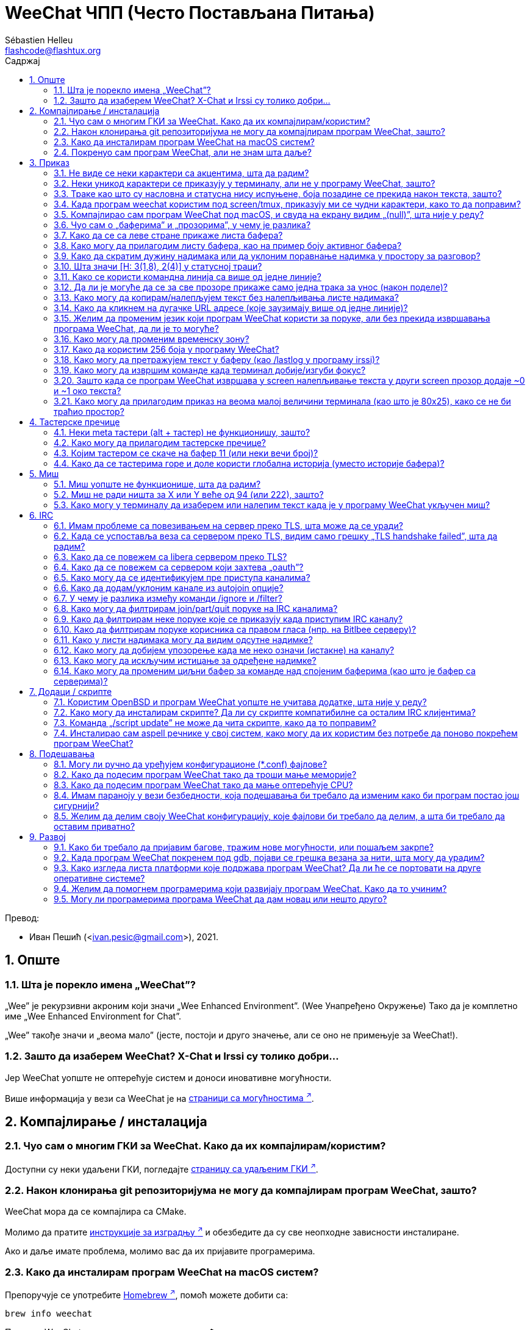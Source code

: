= WeeChat ЧПП (Често Постављана Питања)
:author: Sébastien Helleu
:email: flashcode@flashtux.org
:lang: sr
:toc: left
:toclevels: 2
:toc-title: Садржај
:sectnums:
:sectnumlevels: 2
:docinfo1:

Превод:

* Иван Пешић (<ivan.pesic@gmail.com>), 2021.


toc::[]


[[general]]
== Опште

[[weechat_name]]
=== Шта је порекло имена „WeeChat”?

„Wee” је рекурзивни акроним који значи „Wee Enhanced Environment”. (Wee Унапређено Окружење) Тако да је комплетно име „Wee Enhanced Environment for Chat”.

„Wee” такође значи и „веома мало” (јесте, постоји и друго значење, али се оно не примењује за WeeChat!).

[[why_choose_weechat]]
=== Зашто да изаберем WeeChat? X-Chat и Irssi су толико добри...

Јер WeeChat уопште не оптерећује систем и доноси иновативне могућности.

Више информација у вези са WeeChat је на
https://weechat.org/about/features/[страници са могућностима ^↗^,window=_blank].

[[compilation_install]]
== Компајлирање / инсталација

[[gui]]
=== Чуо сам о многим ГКИ за WeeChat. Како да их компајлирам/користим?

Доступни су неки удаљени ГКИ, погледајте
https://weechat.org/about/interfaces/[страницу са удаљеним ГКИ ^↗^,window=_blank].

[[compile_git]]
=== Након клонирања git репозиторијума не могу да компајлирам програм WeeChat, зашто?

WeeChat мора да се компајлира са CMake.

Молимо да пратите link:weechat_user.en.html#source_package[инструкције за изградњу ^↗^,window=_blank]
и обезбедите да су све неопходне зависности инсталиране.

Ако и даље имате проблема, молимо вас да их пријавите програмерима.

[[compile_macos]]
=== Како да инсталирам програм WeeChat на macOS систем?

Препоручује се употребите https://brew.sh/[Homebrew ^↗^,window=_blank], помоћ можете добити са:

----
brew info weechat
----

Програм WeeChat можете да инсталирате следећом командом:

----
brew install weechat
----

[[lost]]
=== Покренуо сам програм WeeChat, али не знам шта даље?

За помоћ можете да откуцате `/help`. За помоћ у вези команде, откуцајте `/help команда`. link:weechat_user.sr.html#key_bindings[Тастери ^↗^,window=_blank] и link:weechat_user.sr.html#commands_and_options[команде ^↗^,window=_blank] су наведени у документацији.

Препоручује се да нови корисници прочитају link:weechat_quickstart.sr.html[Водич за брзи почетак ^↗^,window=_blank].

[[display]]
== Приказ

[[charset]]
=== Не виде се неки карактери са акцентима, шта да радим?

Ово је уобичајени проблем који има разне узроке, молимо вас да пажљиво прочитате и пробате *СВА* решења наведена ниже:

* Проверите да је weechat повезан са libncursesw (упозорење: потребно на многим дистрибуцијама, али не на свим): `ldd /путања/до/weechat`.
* Провери да је „charset” додатак учитан командом `/plugin` (ако није, онда вам је највероватније потребан „weechat-plugins” пакет).
* Проверите излаз команде `/charset` (над core бафером). Требало би да видите _ISO-XXXXXX_ или _UTF-8_ за скуп карактера терминала. Ако видите _ANSI_X3.4-1968_ или остале вредности, највероватније вам је погрешан локале. +
Да поправите свој локале, погледајте инсталиране локале са `locale -a` и поставите одговарајућу вредност у променљиву $LANG, на пример: `+export LANG=sr_RS.UTF-8+`.
* Поставите глобалну вредност за декодирање, на пример: `/set charset.default.decode "ISO-8859-15"`.
* Ако користите UTF-8 локале:
** Проверите да ли ваш терминал подржава UTF-8 (препоручени терминал за UTF-8 је rxvt-unicode).
** Ако користите screen, проверите да се извршава у UTF-8 режиму („`defutf8 on`” у ~/.screenrc или покрените screen са `screen -U`).
* Проверите да је опција link:weechat_user.sr.html#option_weechat.look.eat_newline_glitch[_weechat.look.eat_newline_glitch_ ^↗^,window=_blank] искључена (ова опција може да изазове багове у приказу).

[NOTE]
За програм WeeChat се препоручује UTF-8 локале. Ако користите ISO или неки други локале, молимо вас да проверите ли су *сва* ваша подешавања (терминал, screen, ...) ISO, а *не* UTF-8.

[[unicode_chars]]
=== Неки уникод карактери се приказују у терминалу, али не у програму WeeChat, зашто?

Узрок овом проблему може бити libc баг у функцији _wcwidth_, који би требало да је исправљен у glibc 2.22 (можда још увек није доступна у вашој дистрибуцији).

Постоји решење да се користи исправљена _wcwidth_ функција: https://blog.nytsoi.net/2015/05/04/emoji-support-for-weechat[https://blog.nytsoi.net/2015/05/04/emoji-support-for-weechat ^↗^,window=_blank].

За више информација, погледајте овај https://github.com/weechat/weechat/issues/79[извештај о багу ^↗^,window=_blank].

[[bars_background]]
=== Траке као што су насловна и статусна нису испуњене, боја позадине се прекида након текста, зашто?

Узрок овоме може бити погрешна вредност променљиве TERM и важем командном окружењу (погледајте излаз команде `echo $TERM` у свом терминалу).

У зависности од тога где сте покренули програм WeeChat, требало би да имате:

* Ако се програм WeeChat извршава локално или на удаљеној машини без screen и без tmux, зависи од врсте терминала који користите: _xterm_, _xterm-256color_, _rxvt-unicode_, _rxvt-256color_, итд.
* Ако се програм WeeChat извршава под screen, требало би да добијете _screen_ или _screen-256color_.
* Ако се програм WeeChat извршава под tmux, требало би да добијете _tmux_, _tmux-256color_, _screen_ или _screen-256color_.

Ако је потребно, исправите своју TERM променљиву: `export TERM="xxx"`.

[[screen_weird_chars]]
=== Када програм weechat користим под screen/tmux, приказују ми се чудни карактери, како то да поправим?

Разлог за ово може бити погрешна вредност променљиве TERM у вашем командном окружењу (погледајте излаз команде `echo $TERM` у свом терминалу, *ван screen/tmux*). +
На пример, _xterm-color_ може да прикаже такве чудне карактере, па можете да користите _xterm_ што је OK (као и многе друге вредности). +
Ако је потребно, исправите своју TERM променљиву: `export TERM=„xxx”`.

Ако користите gnome-terminal, проверите да ли је опција „Ambiguous-width characters” у менију Preferences/Profile/Compatibility постављена на `narrow`.

[[macos_display_broken]]
=== Компајлирао сам програм WeeChat под macOS, и свуда на екрану видим „(null)”, шта није у реду?

Ако сте сами компајлирали ncursesw, покушајте да користите стандардни ncurses (који долази уз систем).

Уз то, на macOS систему се препоручује да се програм WeeChat инсталира са Homebrew менаџером пакета.

[[buffer_vs_window]]
=== Чуо сам о „баферима” и „прозорима”, у чему је разлика?

_бафер_ се састоји из броја, имена, приказаних линија (и још неких података).

_прозор_ је површина екрана која приказује бафер. Свој екран можете да изделите на више прозора.

Сваки прозор приказује један бафер, или скуп спојених бафера. Бафер може бити скривен (тада се не приказује у прозору) или може да се приказује у једном или више прозора.

[[buffers_list]]
=== Како да се са леве стране прикаже листа бафера?

Додатак link:weechat_user.sr.html#buflist[buflist ^↗^,window=_blank]
је подразумевано учитан и укључен.

Ако желите да ограничите величину траке:

----
/set weechat.bar.buflist.size_max 15
----

Ако траку желите да померите на дно:

----
/set weechat.bar.buflist.position bottom
----

Ако желите да скролујете траку: у случају да је укључен миш (тастер: kbd:[Alt+m]), траку можете да скролујете точкићем миша.

Подразумевани тастери за скроловање _buflist_ траке су kbd:[F1] (или kbd:[Ctrl+F1]), kbd:[F2] (или kbd:[Ctrl+F2]), kbd:[Alt+F1] и kbd:[Alt+F2].

[[customize_buflist]]
=== Како могу да прилагодим листу бафера, као на пример боју активног бафера?

Све buflist опције можете да погледате командом:

----
/fset buflist
----

Позадина активног бафера је подразумевано плава, можете да је промените на следећи начин, на пример, на `red`:

----
/set buflist.format.buffer_current "${color:,red}${format_buffer}"
----

[NOTE]
Испред имена боје „red” постоји запета јер се користи као позадина, а не као боја текста. +
Уместо `red` можете да употребите било коју нумеричку боју, као што је `237` за тамно сиву.

Додатак buflist обезбеђује доста опција које можете да прилагодите својим потребама, молимо вас да прочитате помоћ у вези сваке опције.

Такође постоји и https://github.com/weechat/weechat/wiki/buflist[вики страница ^↗^,window=_blank]
са примерима напредне конфигурације додатка buflist.

[[customize_prefix]]
=== Како да скратим дужину надимака или да уклоним поравнање надимка у простору за разговор?

Ако желите да у простору за разговор скратите максималну дужину надимака:

----
/set weechat.look.prefix_align_max 15
----

Ако желите да уклоните поравнање надимака:

----
/set weechat.look.prefix_align none
----

[[status_hotlist]]
=== Шта значи [H: 3(1,8), 2(4)] у статусној траци?

Ово се зове „врућа листа”, листа бафера са бројем порука које нисте прочитали, у следећем редоследу: истицања, приватне поруке, поруке, остале поруке (као што су join/part). +
Број „порука које нисте прочитали” је број нових порука приказаних/примљених од када сте посетили бафер.

У примеру `[H: 3(1,8), 2(4)]`, има:

* 1 истицање и 8 непрочитаних порука у баферу #3,
* 4 непрочитане поруке у баферу #2.

Боја бафера/бројача зависи од типа поруке, ово су подразумеване боје:

* истицање: `lightmagenta` / `magenta`
* приватна порука: `lightgreen` / `green`
* порука: `yellow` / `brown`
* остале поруке: `default` / `default` (боја текста у терминалу)

Ове боје могу да се промене опцијама __weechat.color.status_data_*__ (бафери) и __weechat.color.status_count_*__ (бројачи). +
Остале опције вруће листе могу да се промене опцијама __weechat.look.hotlist_*__.

За више информација у вези вруће листе, погледајте link:weechat_user.sr.html#screen_layout[Корисничко упутство / Распоред екрана ^↗^,window=_blank].

[[input_bar_size]]
=== Како се користи командна линија са више од једне линије?

Опција _size_ у траци уноса може да се постави на вредност већу од 1 (за фиксну величину, подразумевана величина је 1) или на 0 за динамичку величину, у ком случају опција _size_max_ поставља максималну величину (0 = без ограничења).

Пример са динамичком величином:

----
/set weechat.bar.input.size 0
----

Максимална величина 2:

----
/set weechat.bar.input.size_max 2
----

[[one_input_root_bar]]
=== Да ли је могуће да се за све прозоре прикаже само једна трака за унос (након поделе)?

Могуће је, потребно је да креирате траку типа „root” (са ставком која ће вам говорити у ком прозору се налазите), па затим да обришете текућу траку за унос.

На пример:

----
/bar add rootinput root bottom 1 0 [buffer_name]+[input_prompt]+(away),[input_search],[input_paste],input_text
/bar del input
----

У случају да нисте задовољни са овим, једноставно обришите нову траку и програм WeeChat ће аутоматски да креира подразумевану траку „input” у случају да се ставка „input_text” не користи ни у једној постојећој траци:

----
/bar del rootinput
----

[[terminal_copy_paste]]
=== Како могу да копирам/налепљујем текст без налепљивања листе надимака?

Можете да употребите огољени приказ (подразумевани тастер: kbd:[Alt+l] (`L`)), који приказује
само садржај тренутно изабраног прозора, без било каквог форматирања.

Можете да користите терминал са правоугаоним избором (као rxvt-unicode, konsole, gnome-terminal, итд.). Тастер је обично kbd:[Ctrl] + kbd:[Alt] + избор мишем.

Друго решење је да листу надимака померите на врх или дно, на пример:

----
/set weechat.bar.nicklist.position top
----

[[urls]]
=== Како да кликнем на дугачке URL адресе (које заузимају више од једне линије)?

Можете да употребите огољени приказ (подразумевани тастер: kbd:[Alt+l] (`L`)).

Ако желите да олакшате отварање URL адреса, можете да:

* померите листу надимака на врх:

----
/set weechat.bar.nicklist.position top
----

* искључите поравнање за речи које се простиру на више линија:

----
/set weechat.look.align_multiline_words off
----

* или за све обавијене линије:

----
/set weechat.look.align_end_of_lines time
----

Можете да укључите опцију „eat_newline_glitch”, тако да се карактер нове линије не додаје на крај
сваке приказане линије (неће покварити избор URL адреса):

----
/set weechat.look.eat_newline_glitch on
----

[IMPORTANT]
Ова опција може да буде узрок багова у приказу. Ако имате такве проблеме, морате да искључите ову опцију.

Друго решење је да користите скрипту:

----
/script search url
----

[[change_locale_without_quit]]
=== Желим да променим језик који програм WeeChat користи за поруке, али без прекида извршавања програма WeeChat, да ли је то могуће?

Наравно да је могуће:

----
/set env LANG sr_RS.UTF-8
/upgrade
----

[[timezone]]
=== Како могу да променим временску зону?

У програму WeeChat не постоји опција за промену временске зоне, променљиву окружења `TZ` морате да поставите на жељену вредност.

У иницијализационом фајлу свог командног окружења или на командној линији, пре покретања програма WeeChat:

----
export TZ=America/New_York
----

Из програма WeeChat, нова вредност се користи тренутно:

----
/set env TZ America/New_York
----

[[use_256_colors]]
=== Како да користим 256 боја у програму WeeChat?

Најпре проверите да ли је вредност ваше променљиве окружења _TERM_ исправна, препоручене вредности су следеће:

* под screen: _screen-256color_
* под tmux: _screen-256color_ или _tmux-256color_
* ван screen/tmux: _xterm-256color_, _rxvt-256color_, _putty-256color_, ...

[NOTE]
Можда ће бити потребно да инсталирате пакет „ncurses-term” како бисте могли да у _TERM_ променљивој користите ове вредности.

Ако користите screen, можете да додате следећу линију у свој _~/.screenrc_:

----
term screen-256color
----

Ако је вредност ваше _TERM_ променљиве погрешна и програм WeeChat се већ извршава, можете да је промените помоћу следеће две команде:

----
/set env TERM screen-256color
/upgrade
----

У опцијама можете да користите било који број боје (није обавезно: командом `/color` можете да додате
алијасе боја).

За више информација у вези управљања бојама, молимо вас да прочитате link:weechat_user.sr.html#colors[Корисничко упутство / Боје ^↗^,window=_blank].

[[search_text]]
=== Како могу да претражујем текст у баферу (као /lastlog у програму irssi)?

Подразумевани тастер је kbd:[Ctrl+r] (команда је: `+/input овде_текст_претраге+`). И скок на истицања: kbd:[Alt+p] / kbd:[Alt+n].

За више о овој могућности, погледајте link:weechat_user.sr.html#key_bindings[Корисничко упутство / Тастерске пречице ^↗^,window=_blank].

[[terminal_focus]]
=== Како могу да извршим команде када терминал добије/изгуби фокус?

Морате да укључите фоку догађаје тако што терминалу пошаљете специјални кôд.

*Важно*:

* Морате да користите модерни xterm-компатибилни терминал.
* Уз то, изгледа да је важно и да вредност ваше TERM променљиве буде _xterm_ или _xterm-256color_.
* Ако користите tmux, морате да укључите фокус догађаје постављањем `set -g focus-events on` у свој _.tmux.conf_ фајл.
* Ово *не* функционише у програму screen.

Ако желите да се кôд пошаље током покретања програма WeeChat:

----
/set weechat.startup.command_after_plugins "/print -stdout \033[?1004h\n"
----

и да затим вежете две пречице за фокус (замените `/print` команде командама по свом избору):

----
/key bind meta-[I /print -core focus
/key bind meta-[O /print -core unfocus
----

Ако желите, на пример, да означите бафере као прочитане када терминал изгуби фокус:

----
/key bind meta-[O /allbuf /buffer set unread
----

[[screen_paste]]
=== Зашто када се програм WeeChat извршава у screen налепљивање текста у други screen прозор додаје ~0 и ~1 око текста?

Узрок овоме је опција ограђеног налепљивања, која је подразумевано укључена, а screen је не обрађује како треба у осталим прозорима.

Једноставно можете да искључите режим ограђеног налепљивања:

----
/set weechat.look.paste_bracketed off
----

[[small_terminal]]
=== Како могу да прилагодим приказ на веома малој величини терминала (као што је 80x25), како се не би траћио простор?

Можете да уклоните бочне траке (buflist и nicklist), промените формат времена
тако да се приказују само сати и минути, искључите поравнање порука и поставите
карактер за префикс/суфикс надимка:

----
/set buflist.look.enabled off
/bar hide nicklist
/set weechat.look.buffer_time_format "%H:%M"
/set weechat.look.prefix_align none
/set weechat.look.align_end_of_lines prefix
/set weechat.look.nick_suffix ">"
/set weechat.look.nick_prefix "<"
----

Терминал 80x25, са подразумеваном конфигурацијом:

....
┌────────────────────────────────────────────────────────────────────────────────┐
│1.local     │Welcome on WeeChat channel!                                        │
│  weechat   │16:27:16        --> | FlashCode (~flashcode@localhost)  │@FlashCode│
│2.  #weechat│                    | has joined #weechat               │ bob      │
│            │16:27:16         -- | Mode #weechat [+nt] by hades.arpa │          │
│            │16:27:16         -- | Channel #weechat: 1 nick (1 op, 0 │          │
│            │                    | voices, 0 normals)                │          │
│            │16:27:18         -- | Channel created on Sun, 22 Mar    │          │
│            │                    | 2020 16:27:16                     │          │
│            │17:02:28        --> | bob (~bob_user@localhost) has     │          │
│            │                    | joined #weechat                   │          │
│            │17:03:12 @FlashCode | hi bob, you're the first user     │          │
│            │                    | here, welcome on the WeeChat      │          │
│            │                    | support channel!                  │          │
│            │17:03:33        bob | hi FlashCode                      │          │
│            │                                                        │          │
│            │                                                        │          │
│            │                                                        │          │
│            │                                                        │          │
│            │                                                        │          │
│            │                                                        │          │
│            │                                                        │          │
│            │                                                        │          │
│            │                                                        │          │
│            │[17:04] [2] [irc/local] 2:#weechat(+nt){2}                         │
│            │[@FlashCode(i)] █                                                  │
└────────────────────────────────────────────────────────────────────────────────┘
....

Терминал 80x25, након измена:

....
┌────────────────────────────────────────────────────────────────────────────────┐
│Welcome on WeeChat channel!                                                     │
│16:27 --> FlashCode (~flashcode@localhost) has joined #weechat                  │
│16:27 -- Mode #weechat [+nt] by hades.arpa                                      │
│16:27 -- Channel #weechat: 1 nick (1 op, 0 voices, 0 normals)                   │
│16:27 -- Channel created on Sun, 22 Mar 2020 16:27:16                           │
│17:02 --> bob (~bob_user@localhost) has joined #weechat                         │
│17:03 <@FlashCode> hi bob, you're the first user here, welcome on the WeeChat   │
│      support channel!                                                          │
│17:03 <bob> hi FlashCode                                                        │
│                                                                                │
│                                                                                │
│                                                                                │
│                                                                                │
│                                                                                │
│                                                                                │
│                                                                                │
│                                                                                │
│                                                                                │
│                                                                                │
│                                                                                │
│                                                                                │
│                                                                                │
│                                                                                │
│[17:04] [2] [irc/local] 2:#weechat(+nt){2}                                      │
│[@FlashCode(i)] █                                                               │
└────────────────────────────────────────────────────────────────────────────────┘
....

[[key_bindings]]
== Тастерске пречице

[[meta_keys]]
=== Неки meta тастери (alt + тастер) не функционишу, зашто?

Ако користите неке терминале као што су xterm или uxterm, неки meta тастери подразумевано не функционишу. Можете додати линију у фајл _~/.Xresources_:

* За xterm:
----
XTerm*metaSendsEscape: true
----
* За uxterm:
----
UXTerm*metaSendsEscape: true
----

Па да поново учитате ресурсе (`xrdb -override ~/.Xresources`) или поново покренете X.

Ако користите macOS Terminal апликацију, укључите опцију „Use option as meta key” у менију Settings/Keyboard након чега можете користити тастер kbd:[Option] као meta тастер.

[[customize_key_bindings]]
=== Како могу да прилагодим тастерске пречице?

Тастерске пречице можете да прилагодите командом `/key`.

Подразумевани тастер kbd:[Alt+k] вам омогућава да покупите кôд и убаците га у командн линију.

[[jump_to_buffer_11_or_higher]]
=== Којим тастером се скаче на бафер 11 (или неки вечи број)?

Тастер је kbd:[Alt+j] па затим 2 цифре, на пример kbd:[Alt+j], kbd:[1], kbd:[1] ако желите да скочите на бафер 11.

Можете и да вежете тастер, на пример:

----
/key bind meta-q /buffer *11
----

Листа подразумеваних тастера је у link:weechat_user.sr.html#key_bindings[Корисничко упутство / Тастерске пречице ^↗^,window=_blank].

Ако желите да скочите на бафере са бројем ≥ 100, можете да дефинишете окидач па да онда користите команде као што је `/123` за скок на бафер #123:

----
/trigger add numberjump modifier "2000|input_text_for_buffer" "${tg_string} =~ ^/[0-9]+$" "=\/([0-9]+)=/buffer *${re:1}=" "" "" "none"
----

[[global_history]]
=== Како да се тастерима горе и доле користи глобална историја (уместо историје бафера)?

Можете да вежете тастере горе и доле за глобалну историју (подразумевани тастери за глобалну историју су kbd:[Ctrl+↑] и kbd:[Ctrl+↓]).

Пример:

----
/key bind up /input history_global_previous
/key bind down /input history_global_next
----

Са WeeChat ≤ 3.8, морате да користите сирови кôд тастера (притисните kbd:[Alt+k] па затим тастер
да се прикаже његов кôд):

----
/key bind meta2-A /input history_global_previous
/key bind meta2-B /input history_global_next
----

[[mouse]]
== Миш

[[mouse_not_working]]
=== Миш уопште не функционише, шта да радим?

Најпре покушајте да укључите миша:

----
/mouse enable
----

Ако миш и након тога не ради, проверите вредност променљиве TERM у вашем командном окружењу, (погледајте излаз `echo $TERM` у терминалу). У зависности од тога који terminfo се користи, миш можда није подржан.

Подршку за миша можете тестирати у терминалу са:

----
$ printf '\033[?1002h'
----

па затим кликните на први карактер терминала (горњи леви). Требало би да видите „ !!#!!”.

Ако желите да искључите употребу миша у терминалу:

----
$ printf '\033[?1002l'
----

[[mouse_coords]]
=== Миш не ради ништа за X или Y веће од 94 (или 222), зашто?

Неки терминали за координате миша шаљу само ISO карактере, а они не функционишу за X/Y веће од 94 (или 222).

Требало би да користите терминал који подржава UTF-8 координате за миша, као што је rxvt-unicode.

[[mouse_select_paste]]
=== Како могу у терминалу да изаберем или налепим текст када је у програму WeeChat укључен миш?

Када је у програму WeeChat укључен миш, за избор можете да користите модификатор kbd:[Shift] или клик у терминалу, као да је миш искључен (на неким терминалима као што је iTerm, морате да користите kbd:[Alt] уместо kbd:[Shift]).

[[irc]]
== IRC

[[irc_tls_connection]]
=== Имам проблеме са повезивањем на сервер преко TLS, шта може да се уради?

Ако користите macOS, морате инсталирати `openssl` из Homebrew. CA фајл ће се добавити употребом сертификата из системског свежња кључева.

Ако добијате грешке у вези gnutls руковања, можете покушати са мањим Дифи-Хелман кључем (подразумевани је дужине 2048):

----
/set irc.server.example.tls_dhkey_size 1024
----

Ако видите грешке у вези сертификата, можете да искључите „tls_verify” (али будите веома опрезни, због овога су везе мање безбедне):

----
/set irc.server.example.tls_verify off
----

Ако сервер поседује неважећи сертификат, а знате какав би он требало да буде, можете да наведете отисак (SHA-512, SHA-256 или SHA-1):

----
/set irc.server.example.tls_fingerprint 0c06e399d3c3597511dc8550848bfd2a502f0ce19883b728b73f6b7e8604243b
----

[[irc_tls_handshake_error]]
=== Када се успоставља веза са сервером преко TLS, видим само грешку „TLS handshake failed”, шта да радим?

Можете да покушате са другачијим стрингом приоритета, замените „xxx” са именом вашег сервера:

----
/set irc.server.xxx.tls_priorities "NORMAL:-VERS-TLS-ALL:+VERS-TLS1.0:+VERS-SSL3.0:%COMPAT"
----

[[irc_tls_libera]]
=== Како да се повежем са libera сервером преко TLS?

Проверите да су на вашем систему инсталирани сертификати, обично их обезбеђује пакет
„ca-certificates”.

Поставите порт сервера, TLS, затим се повежите:

----
/set irc.server.libera.addresses "irc.libera.chat/6697"
/set irc.server.libera.tls on
/connect libera
----

[[irc_oauth]]
=== Како да се повежем са сервером који захтева „oauth”?

Неки сервери као што је _twitch_ захтевају oauth за повезивање.

oauth је једноставно лозинка која има вредност „oauth:XXXX”.

Такав сервер можете да додате и да се повежете са њим користећи следеће команде (замените име и адресу са одговарајућим вредностима):

----
/server add име irc.server.org -password=oauth:XXXX
/connect име
----

[[irc_sasl]]
=== Како могу да се идентификујем пре приступа каналима?

Ако сервер подржава SASL, требало би то да користите уместо да шаљете команду за nickserv аутентификацију, на пример:

----
/set irc.server.libera.sasl_username "mynick"
/set irc.server.libera.sasl_password "xxxxxxx"
----

Ако сервер не подржава SASL, можете да додате кашњење (између команде и приступа каналима):

----
/set irc.server.libera.command_delay 5
----

[[edit_autojoin]]
=== Како да додам/уклоним канале из autojoin опције?

У WeeChat ≥ 3.5, можете аутоматски да забележите канале којима ручно приступате и које
напуштате у „autojoin” серверској опцији.

За све сервере:

----
/set irc.server_default.autojoin_dynamic on
----

За један сервер:

----
/set irc.server.libera.autojoin_dynamic on
----

Текући канал такође можете да додате "autojoin" опцијом сервера командом
`/autojoin`:

----
/autojoin add
----

Или неки други канал:

----
/autojoin add #test
----

Такође постоје и скрипте:

----
/script search autojoin
----

[[ignore_vs_filter]]
=== У чему је разлика између команди /ignore и /filter?

Команда `/ignore` је IRC команда, тако да се примењује само на IRC бафере (сервере и канале). Она вам омогућава да игноришете неке надимке или имена хостова корисника сервера или канала (команда се не примењује на садржај порука). IRC додатак брише поруке које се подударају пре него што се прикажу (тако да их уопште нећете видети, а не могу ни да се врате уклањањем игнорисања).

Команда `/filter` је команда језгра програма WeeChat, тако да се примењује на било који бафер. Помоћу ње можете да филтрирате неке линије у баферима са ознакама или регуларним изразом за префикс и садржај линије. Филтриране линије се само скривају, не бришу се, тако да их можете видети ако искључите филтере (тастер kbd:[Alt+=] подразумевано пребацује стање филтера).

[[filter_irc_join_part_quit]]
=== Како могу да филтрирам join/part/quit поруке на IRC каналима?

Са паметним филтером (задржава join/part/quit од корисника који су недавно говорили):

----
/set irc.look.smart_filter on
/filter add irc_smart * irc_smart_filter *
----

Са глобалним филтером (скрива *све* join/part/quit):

----
/filter add joinquit * irc_join,irc_part,irc_quit *
----

[NOTE]
За помоћ: `/help filter`, `+/help irc.look.smart_filter+` и погледајте link:weechat_user.sr.html#irc_smart_filter_join_part_quit[Корисничко упутство / Паметни филтер за join/part/quit поруке ^↗^,window=_blank].

[[filter_irc_join_channel_messages]]
=== Како да филтрирам неке поруке које се приказују када приступим IRC каналу?

Када приступате каналу опцијом _irc.look.display_join_message_ можете да изаберете које поруке ће се приказивати
(погледајте `+/help irc.look.display_join_message+` за детаљније информације).

Ако желите да сакријете поруке (али да их задржите у баферу), можете да их филтрирате употребом ознаке (на пример _irc_329_ за датум креирања канала). За помоћ у вези филтера, погледајте `/help filter`.

[[filter_voice_messages]]
=== Како да филтрирам поруке корисника са правом гласа (нпр. на Bitlbee серверу)?

Поруке корисника са правом гласа не могу једноставно да се филтрирају јер режим права гласа може да се постави заједно са осталим режимима у истој IRC поруци.

Ако то желите да урадите, највероватнији разлог је што Bitlbee користи поруке корисника са правом гласа како би приказао одсутне кориснике, па вас затрпава порукама са правом гласа. Дакле, ово можете да измените и допустите да програм WeeChat користи специјалну боју за надимке у листи надимака који су одсутни.

За Bitlbee ≥ 3, задајте следеће на контролном каналу _&bitlbee_:

----
channel set show_users online,away
----

За старије верзије програма Bitlbee, задајте следеће на контролном каналу _&bitlbee_:

----
set away_devoice false
----

За проверу одсутних надимака у програму WeeChat, погледајте питање у вези <<color_away_nicks,одсутних надимака>>.

Ако заиста желите да филтрирате поруке корисника са правом гласа, можете употребити следећу команду, али она није савршена (радиће само ако је први промењени режим voice):

----
/filter add hidevoices * irc_mode (\+|\-)v
----

[[color_away_nicks]]
=== Како у листи надимака могу да видим одсутне надимке?

Морате да поставите опцију _irc.server_default.away_check_ на позитивну вредност (број минута између провера на одсутне надимке).

Ако желите да проверу одсутности ограничите само на мале канале, поставите опцију _irc.server_default.away_check_max_nicks_.

На пример, ако желите да се провера на одсутност надимака врши сваких 5 минута, за канале са макс 24 надимака:

----
/set irc.server_default.away_check 5
/set irc.server_default.away_check_max_nicks 25
----

[[highlight_notification]]
=== Како могу да добијем упозорење када ме неко означи (истакне) на каналу?

Постоји подразумевани окидач „beep” који терминалу шаље _BEL_ када се догоди истицање
или прими приватна порука. Тако да свој терминал (или мултиплексер као што је screen/tmux)
можете подесити тако да покрене команду или пусти звук када прими _BEL_.

Или можете да додате команду у „beep” окидач:

----
/set trigger.trigger.beep.command "/print -beep;/exec -bg /путања/до/команде аргументи"
----

У старијим верзијама програма WeeChat, можете да употребите скрипту као што је _beep.pl_ или _launcher.pl_.

За _launcher.pl_, морате да подесите команду:

----
/set plugins.var.perl.launcher.signal.weechat_highlight "/путања/до/команде аргументи"
----

Остале скрипте на ову тему:

----
/script search notify
----

[[disable_highlights_for_specific_nicks]]
=== Како могу да искључим истицање за одређене надимке?

Бафер особину
link:weechat_user.sr.html#max_hotlist_level_nicks[hotlist_max_level_nicks_add ^↗^,window=_blank]
можете користити да за неке надимке подесите максимални ниво вруће листе, по баферу, или по
групи бафера (као на пример IRC сервери).

Ако само желите да искључите истицања, треба да је поставите на 2:

----
/buffer set hotlist_max_level_nicks_add joe:2,mike:2
----

Међутим, ова особина бафера се не чува у конфигурацији. Ако желите да се ове особине бафера аутоматски поново примене, биће вам потребна скрипта _buffer_autoset.py_:

----
/script install buffer_autoset.py
----

На пример, ако за стално желите да искључите истицања од надимка „mike” са #weechat на IRC серверу libera:

----
/buffer_autoset add irc.libera.#weechat hotlist_max_level_nicks_add mike:2
----

Ако уместо овога желите да се примени на комплетан libera сервер:

----
/buffer_autoset add irc.libera hotlist_max_level_nicks_add mike:2
----

За још примера, погледајте `+/help buffer_autoset+`.

[[irc_target_buffer]]
=== Како могу да променим циљни бафер за команде над спојеним баферима (као што је бафер са серверима)?

Подразумевани тастер је kbd:[Ctrl+x] (команда је: `+/buffer switch+`).

[[plugins_scripts]]
== Додаци / скрипте

[[openbsd_plugins]]
=== Користим OpenBSD и програм WeeChat уопште не учитава додатке, шта није у реду?

Под OpenBSD, имена фајлова додатака се завршавају са „.so.0.0” („.so” за Linux).

То морате да подесите:

----
/set weechat.plugin.extension ".so.0.0"
/plugin autoload
----

[[install_scripts]]
=== Како могу да инсталирам скрипте? Да ли су скрипте компатибилне са осталим IRC клијентима?

Можете да употребите команду `/script` за инсталирање и управљање скриптама (погледајте `/help script`
за помоћ).

Скрипте нису компатибилне са осталим IRC клијентима.

[[scripts_update]]
=== Команда „/script update” не може да чита скрипте, како да то поправим?

Најпре погледајте питање у вези TLS везе у овом ЧПП.

Ако још увек не функционише, покушајте ручно да обришете фајл са скриптама (из свог командног окружења):

----
$ rm ~/.cache/weechat/script/plugins.xml.gz
----

[NOTE]
Ако не користите XDG директоријуме, путања би могла да буде: _~/.weechat/script/plugins.xml.gz_.

Па у програму WeeChat поново ажурирајте скрипте:

----
/script update
----

Ако још увек наилазите на грешку, онда морате да искључите аутоматско ажурирање фајла у програму WeeChat и да ручно преузмете фајл ван програма WeeChat (то значи да ћете фајл морати ручно да ажурирате онда када желите да добијете ажурирања):

* у програму WeeChat:

----
/set script.scripts.cache_expire -1
----

* у вашем командном окружењу, са инсталираним програмом curl:

----
$ cd ~/.cache/weechat/script
$ curl -O https://weechat.org/files/plugins.xml.gz
----

Ако користите macOS и величина преузетог фајла је 0 бајтова, покушајте
да поставите следећу променљиву у иницијализациони фајл ваше љуске или
у командној линији, пре покретања WeeChat:

----
export OBJC_DISABLE_INITIALIZE_FORK_SAFETY=YES
----

[[spell_dictionaries]]
=== Инсталирао сам aspell речнике у свој систем, како могу да их користим без потребе да поново покрећем програм WeeChat?

Морате поново да учитате spell додатак:

----
/plugin reload spell
----

[[settings]]
== Подешавања

[[editing_config_files]]
=== Могу ли ручно да уређујем конфигурационе (*.conf) фајлове?

Можете, али се то *НЕ* препоручује.

У програму WeeChat се препоручује команда `/set`:

* Име и вредност опције можете да довршите тастером kbd:[Tab] (или kbd:[Shift+Tab] за делимично довршавање, корисно за име).
* Вредност се проверава, у случају грешке се исписује порука.
* Вредност се користи тренутно, нема потребе да се било што поново покреће.

Ако и даље желите да фајлове уређујете ручно, требало би да будете пажљиви:

* Ако као вредност опције поставите неважећу вредност, програм WeeChat ће приликом учитавања да испише грешку и одбациће вредност (користиће се подразумевана вредност те опције).
* Ако се програм WeeChat извршава, мораћете да извршите команду `/reload`, а ако су нека подешавања промењена и нису сачувана командом `/save`, изгубићете их.

[[memory_usage]]
=== Како да подесим програм WeeChat тако да троши мање меморије?

Ако желите да програм троши мање меморије, следите следеће савете:

* Користите последњу стабилну верзију (требало би да има мање цурења меморије од старијих верзија).
* Не учитавајте додатке које заиста и не користите, на пример: buflist, fifo, logger, perl, python, ruby, lua, tcl, guile, javascript, php, spell, xfer (користи се за DCC). Погледајте `/help weechat.plugin.autoload`.
* Учитавајте само скрипте које су вам заста неопходне.
* Не учитавајте системске сертификате ако се TLS *НЕ* користи: искључите следећу опцију: _weechat.network.gnutls_ca_system.
* Смањите вредност опције _weechat.history.max_buffer_lines_number_ или поставите вредност опције _weechat.history.max_buffer_lines_minutes_.
* Смањите вредност опције _weechat.history.max_commands_.

[[cpu_usage]]
=== Како да подесим програм WeeChat тако да мање оптерећује CPU?

Можете да следите исте савете као за <<memory_usage,меморију>>, као и следеће:

* Сакријте „nicklist” траку: `/bar hide nicklist`.
* Уклоните приказ секунди из времена у статусној траци: `+/set weechat.look.item_time_format "%H:%M"+` (ово је и подразумевана вредност).
* Искључите проверу неисправно написаних речи у командној линији у реалном времену (ако сте је укључили): `+/set spell.check.real_time off+`.
* Поставите променљиву _TZ_ (на пример: `export TZ="Europe/Paris"`), тиме спречавате чест приступ фајлу _/etc/localtime_.

[[security]]
=== Имам параноју у вези безбедности, која подешавања би требало да изменим како би програм постао још сигурнији?

Искључите IRC part и quit поруке:

----
/set irc.server_default.msg_part ""
/set irc.server_default.msg_quit ""
----

Искључите одговоре на све CTCP упите:

----
/set irc.ctcp.clientinfo ""
/set irc.ctcp.finger ""
/set irc.ctcp.source ""
/set irc.ctcp.time ""
/set irc.ctcp.userinfo ""
/set irc.ctcp.version ""
/set irc.ctcp.ping ""
----

Уклоните из меморије и искључите ауто учитавање „xfer” додатка (користи се за IRC DCC):

----
/plugin unload xfer
/set weechat.plugin.autoload "*,!xfer"
----

Дефинишите тајну реченицу и где год можете користите обезбеђене податке за осетљиве ствари као што су лозинке: погледајте `/help secure` и `/help` за опције (ако можете да користите обезбеђене податке, написано је у помоћи). Погледајте такође link:weechat_user.sr.html#secured_data[Корисничко упутство / Обезбеђени подаци ^↗^,window=_blank].

На пример:

----
/secure passphrase xxxxxxxxxx
/secure set libera_username корисничкоиме
/secure set libera_password xxxxxxxx
/set irc.server.libera.sasl_username "${sec.data.libera_username}"
/set irc.server.libera.sasl_password "${sec.data.libera_password}"
----

[[sharing_config_files]]
=== Желим да делим своју WeeChat конфигурацију, које фајлови би требало да делим, а шта би требало да оставим приватно?

Можете да делите све конфигурационе фајлове _*.conf_ осим фајла _sec.conf_, јер он садржи лозинке шифроване вашом тајном реченицом.

И неки други фајлови могу да садрже осетљиве осетљиве информације као што су лозинке (у случају да нису сачуване у _sec.conf_ командом `/secure`).

Погледајте link:weechat_user.sr.html#files_and_directories[Корисничко упутство / Фајлови и директоријуми ^↗^,window=_blank] за више информација о конфигурационим фајловима.

[[development]]
== Развој

[[bug_task_patch]]
=== Како би требало да пријавим багове, тражим нове могућности, или пошаљем закрпе?

Погледајте https://weechat.org/about/support/[ови страницу ^↗^,window=_blank].

[[gdb_error_threads]]
=== Када програм WeeChat покренем под gdb, појави се грешка везана за нити, шта могу да урадим?

Када програм WeeChat покренете под gdb, можете добити следећу грешку:

----
$ gdb /путања/до/програма/weechat
(gdb) run
[Thread debugging using libthread_db enabled]
Cannot find new threads: generic error
----

Да бисте ово исправили, покрените gdb овом командом (замените путању до libpthread и WeeChat са путањама на вашем систему):

----
$ LD_PRELOAD=/lib/libpthread.so.0 gdb /путања/до/програма/weechat
(gdb) run
----

[[supported_os]]
=== Како изгледа листа платформи које подржава програм WeeChat? Да ли ће се портовати на друге оперативне системе?

WeeChat се лепо извршава на већини Linux/BSD дистрибуција, GNU/Hurd, Mac OS и Windows (Cygwin и Windows Subsystem for Linux).

Чинимо што год можемо како би се извршавао на што више различитих платформи. Потребна нам је помоћ око неких ОС које не поседујемо, како би могли да тестирамо програм WeeChat.

[[help_developers]]
=== Желим да помогнем програмерима који развијају програм WeeChat. Како да то учиним?

Постоји много задатака који могу да се ураде (тестирање, програмирање, документација, итд.)

Молимо вас да нас контактирате преко IRC или мејла, погледајте
https://weechat.org/about/support/[страницу подршке ^↗^,window=_blank].

[[donate]]
=== Могу ли програмерима програма WeeChat да дам новац или нешто друго?

Можете нам послати новац и помогнете развој програма.
Детаљи се налазе на https://weechat.org/donate/[страници донација ^↗^,window=_blank].
